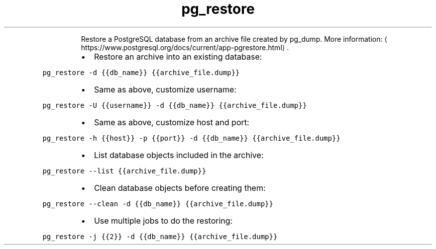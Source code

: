 .TH pg_restore
.PP
.RS
Restore a PostgreSQL database from an archive file created by pg_dump.
More information: \[la]https://www.postgresql.org/docs/current/app-pgrestore.html\[ra]\&.
.RE
.RS
.IP \(bu 2
Restore an archive into an existing database:
.RE
.PP
\fB\fCpg_restore \-d {{db_name}} {{archive_file.dump}}\fR
.RS
.IP \(bu 2
Same as above, customize username:
.RE
.PP
\fB\fCpg_restore \-U {{username}} \-d {{db_name}} {{archive_file.dump}}\fR
.RS
.IP \(bu 2
Same as above, customize host and port:
.RE
.PP
\fB\fCpg_restore \-h {{host}} \-p {{port}} \-d {{db_name}} {{archive_file.dump}}\fR
.RS
.IP \(bu 2
List database objects included in the archive:
.RE
.PP
\fB\fCpg_restore \-\-list {{archive_file.dump}}\fR
.RS
.IP \(bu 2
Clean database objects before creating them:
.RE
.PP
\fB\fCpg_restore \-\-clean \-d {{db_name}} {{archive_file.dump}}\fR
.RS
.IP \(bu 2
Use multiple jobs to do the restoring:
.RE
.PP
\fB\fCpg_restore \-j {{2}} \-d {{db_name}} {{archive_file.dump}}\fR
